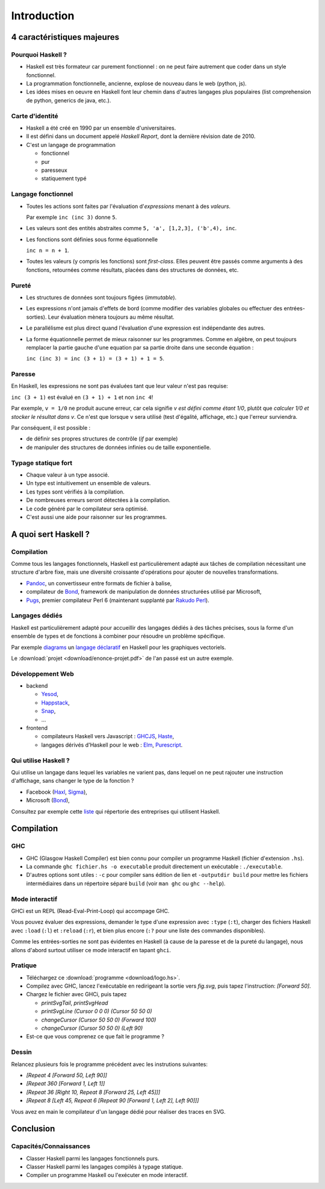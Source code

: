 ========================================
Introduction
========================================

4 caractéristiques majeures
========================================

Pourquoi Haskell ?
------------------------

- Haskell est très formateur car purement fonctionnel : on ne peut faire autrement que coder dans un style fonctionnel. 
- La programmation fonctionnelle, ancienne, explose de nouveau dans le web (python, js). 
- Les idées mises en oeuvre en Haskell font leur chemin dans d'autres langages plus populaires
  (list comprehension de python, generics de java, etc.).

Carte d'identité
------------------------

- Haskell a été créé en 1990 par un ensemble d'universitaires.
- Il est défini dans un document appelé *Haskell Report*, dont la dernière révision date de 2010.
- C'est un langage de programmation
    
  - fonctionnel
  - pur
  - paresseux
  - statiquement typé
    
Langage fonctionnel
------------------------

- Toutes les actions sont faites par l'évaluation d'*expressions* menant à des *valeurs*.
  
  Par exemple ``inc (inc 3)`` donne ``5``. 
- Les valeurs sont des entités abstraites comme ``5, 'a', [1,2,3], ('b',4), inc``. 
- Les fonctions sont définies sous forme équationnelle

  ``inc n = n + 1``.     
- Toutes les valeurs (y compris les fonctions) sont *first-class*. 
  Elles peuvent être passés comme arguments à des fonctions,
  retournées comme résultats, placées dans des structures de données, etc.     

Pureté
------------------------

- Les structures de données sont toujours figées (*immutable*).  
- Les expressions n'ont jamais d'effets de bord (comme modifier des variables globales ou effectuer des entrées-sorties).
  Leur évaluation mènera toujours au même résultat. 

- Le parallélisme est plus direct quand l'évaluation d'une expression est indépendante des autres.
- La forme équationnelle permet de mieux raisonner sur les programmes.
  Comme en algèbre, on peut toujours remplacer la partie gauche d'une equation par
  sa partie droite dans une seconde équation :

  ``inc (inc 3) = inc (3 + 1) = (3 + 1) + 1 = 5``. 

Paresse
--------------------------

En Haskell, les expressions ne sont pas évaluées tant que leur valeur n'est pas requise: 

``inc (3 + 1)`` est évalué en ``(3 + 1) + 1`` et  non ``inc 4``! 

Par exemple, ``v = 1/0`` ne produit aucune erreur, car cela signifie `v est défini comme étant 1/0`,
plutôt que `calculer 1/0 et stocker le résultat dans v`. Ce n'est que lorsque ``v`` sera utilisé
(test d'égalité, affichage, etc.) que l'erreur surviendra.

Par conséquent, il est possible :

- de définir ses propres structures de contrôle (`if` par exemple)
- de manipuler des structures de données infinies ou de taille exponentielle.
    
Typage statique fort
---------------------------      
      
- Chaque valeur à un type associé.
- Un type est intuitivement un ensemble de valeurs. 
- Les types sont vérifiés à la compilation.
    
- De nombreuses erreurs seront détectées à la compilation.
- Le code généré par le compilateur sera optimisé. 
- C'est aussi une aide pour raisonner sur les programmes.    

  
A quoi sert Haskell ?
==================================

Compilation
-------------------------

Comme tous les langages fonctionnels, Haskell
est particulièrement adapté aux tâches de compilation
nécessitant une structure d'arbre fixe, mais
une diversité croissante d'opérations pour ajouter
de nouvelles transformations.  

- `Pandoc <https://github.com/jgm/pandoc>`_, un convertisseur entre formats de fichier à balise, 
- compilateur de `Bond <https://github.com/Microsoft/bond>`_, framework de manipulation de données structurées utilisé par Microsoft,
- `Pugs <https://github.com/perl6/Pugs.hs>`_, premier compilateur Perl 6 (maintenant supplanté par `Rakudo Perl <https://rakudo.org/>`_).
  

Langages dédiés
----------------------------

Haskell est particulièrement adapté pour accueillir des
langages dédiés à des tâches précises, sous la forme
d'un ensemble de types et de fonctions à combiner pour
résoudre un problème spécifique.

Par exemple `diagrams <https://hackage.haskell.org/package/diagrams>`_
un `langage déclaratif <http://ozark.hendrix.edu/~yorgey/pub/diagrams-FARM.pdf>`_
en Haskell pour les graphiques vectoriels.

Le :download:`projet <download/enonce-projet.pdf>` de l'an passé est un autre exemple. 

Développement Web
-----------------------------------

- backend
  
  - `Yesod <https://www.yesodweb.com/>`_,
  - `Happstack <http://happstack.com/>`_,
  - `Snap <http://snapframework.com/>`_,
  - ...

- frontend
  
  - compilateurs Haskell vers Javascript : `GHCJS <https://github.com/ghcjs/ghcjs>`_, `Haste <https://haste-lang.org/>`_,
  - langages dérivés d'Haskell pour le web : `Elm <https://elm-lang.org/>`_, `Purescript <http://www.purescript.org/>`_.
   
Qui utilise Haskell ?
------------------------------------

Qui utilise un langage dans lequel les variables ne varient pas,
dans lequel on ne peut rajouter une instruction d'affichage, sans
changer le type de la fonction ? 

- Facebook (`Haxl <https://github.com/facebook/Haxl>`_, `Sigma <http://multicore.doc.ic.ac.uk/iPr0gram/slides/2015-2016/Marlow-fighting-spam.pdf>`_),
- Microsoft (`Bond <https://github.com/Microsoft/bond>`_),

Consultez par exemple cette `liste <https://github.com/erkmos/haskell-companies>`_
qui répertorie des entreprises qui utilisent Haskell. 

   
Compilation
=================================

GHC
---------------------------------

- GHC (Glasgow Haskell Compiler) est bien connu pour compiler
  un programme Haskell (fichier d'extension ``.hs``).

- La commande ``ghc fichier.hs -o executable`` produit
  directement un exécutable : ``./executable``.

- D'autres options sont utiles : ``-c`` pour compiler sans édition de lien et   
  ``-outputdir build`` pour mettre les fichiers intermédiaires dans un répertoire séparé ``build``
  (voir ``man ghc`` ou ``ghc --help``). 
 
Mode interactif
--------------------------

GHCi est un REPL (Read-Eval-Print-Loop) qui accompage GHC.

Vous pouvez évaluer des expressions,
demander le type d'une expression avec ``:type`` (``:t``),
charger des fichiers Haskell avec ``:load`` (``:l``) et ``:reload`` (``:r``),
et bien plus encore (``:?`` pour une liste des commandes disponibles).

Comme les entrées-sorties ne sont pas évidentes en Haskell
(à cause de la paresse et de la pureté du langage),
nous allons d'abord surtout utiliser ce mode interactif en tapant ``ghci``. 

Pratique
--------------------------

- Téléchargez ce :download:`programme <download/logo.hs>`.
- Compilez avec GHC, lancez l'exécutable en redirigeant la sortie vers `fig.svg`,
  puis tapez l'instruction: `[Forward 50]`.
- Chargez le fichier avec GHCi, puis tapez
  
  - `printSvgTail`, `printSvgHead`
  - `printSvgLine (Cursor 0 0 0) (Cursor 50 50 0)`
  - `changeCursor (Cursor 50 50 0) (Forward 100)`
  - `changeCursor (Cursor 50 50 0) (Left 90)`

- Est-ce que vous comprenez ce que fait le programme ?
    
Dessin
--------------------------

Relancez plusieurs fois le programme précédent avec les instrutions suivantes:

- `[Repeat 4 [Forward 50, Left 90]]`
- `[Repeat 360 [Forward 1, Left 1]]`
- `[Repeat 36 [Right 10, Repeat 8 [Forward 25, Left 45]]]`
- `[Repeat 8 [Left 45, Repeat 6 [Repeat 90 [Forward 1, Left 2], Left 90]]]`

Vous avez en main le compilateur d'un langage dédié pour réaliser des traces
en SVG. 


Conclusion
===================

Capacités/Connaissances
--------------------------

- Classer Haskell parmi les langages fonctionnels purs.
- Classer Haskell parmi les langages compilés à typage statique.
- Compiler un programme Haskell ou l'exécuter en mode interactif. 
